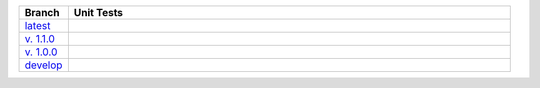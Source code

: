 .. list-table::
  :widths: 10 90
  :header-rows: 1

  * - Branch
    - Unit Tests
  * - `latest <https://github.com/insightindustry/validator-collection/tree/master>`_
    -
      .. image:: https://travis-ci.org/insightindustry/validator-collection.svg?branch=master
        :target: https://travis-ci.org/insightindustry/validator-collection
        :alt: Build Status (Travis CI)

      .. image:: https://codecov.io/gh/insightindustry/validator-collection/branch/master/graph/badge.svg
        :target: https://codecov.io/gh/insightindustry/validator-collection
        :alt: Code Coverage Status (Codecov)

      .. image:: https://readthedocs.org/projects/validator-collection/badge/?version=latest
        :target: http://validator-collection.readthedocs.io/en/latest/?badge=latest
        :alt: Documentation Status (ReadTheDocs)

  * - `v. 1.1.0 <https://github.com/insightindustry/validator-collection/tree/v.1.1.0>`_
    -
      .. image:: https://travis-ci.org/insightindustry/validator-collection.svg?branch=v.1.0.0
        :target: https://travis-ci.org/insightindustry/validator-collection
        :alt: Build Status (Travis CI)

      .. image:: https://codecov.io/gh/insightindustry/validator-collection/branch/v.1.1.0/graph/badge.svg
        :target: https://codecov.io/gh/insightindustry/validator-collection
        :alt: Code Coverage Status (Codecov)

      .. image:: https://readthedocs.org/projects/validator-collection/badge/?version=v.1.0.0
        :target: http://validator-collection.readthedocs.io/en/latest/?badge=v.1.1.0
        :alt: Documentation Status (ReadTheDocs)

  * - `v. 1.0.0 <https://github.com/insightindustry/validator-collection/tree/v1-0-0>`_
    -
      .. image:: https://travis-ci.org/insightindustry/validator-collection.svg?branch=v1-0-0
        :target: https://travis-ci.org/insightindustry/validator-collection
        :alt: Build Status (Travis CI)

      .. image:: https://codecov.io/gh/insightindustry/validator-collection/branch/v1-0-0/graph/badge.svg
        :target: https://codecov.io/gh/insightindustry/validator-collection
        :alt: Code Coverage Status (Codecov)

      .. image:: https://readthedocs.org/projects/validator-collection/badge/?version=v1-0-0
        :target: http://validator-collection.readthedocs.io/en/latest/?badge=v1-0-0
        :alt: Documentation Status (ReadTheDocs)

  * - `develop <https://github.com/insightindustry/validator-collection/tree/develop>`_
    -
      .. image:: https://travis-ci.org/insightindustry/validator-collection.svg?branch=develop
        :target: https://travis-ci.org/insightindustry/validator-collection
        :alt: Build Status (Travis CI)

      .. image:: https://codecov.io/gh/insightindustry/validator-collection/branch/develop/graph/badge.svg
        :target: https://codecov.io/gh/insightindustry/validator-collection
        :alt: Code Coverage Status (Codecov)

      .. image:: https://readthedocs.org/projects/validator-collection/badge/?version=develop
        :target: http://validator-collection.readthedocs.io/en/latest/?badge=develop
        :alt: Documentation Status (ReadTheDocs)

